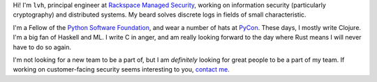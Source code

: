 .. title: About
.. slug: about
.. date: 2015-06-13 10:53:22 UTC-07:00
.. tags:
.. category:
.. link:
.. description:
.. type: text

Hi! I'm ``lvh``, principal engineer at `Rackspace Managed Security`_, working
on information security (particularly cryptography) and distributed
systems. My beard solves discrete logs in fields of small characteristic.

I'm a Fellow of the `Python Software Foundation`_, and wear a number of hats
at PyCon_. These days, I mostly write Clojure. I'm a big fan of Haskell
and ML. I write C in anger, and am really looking forward to the day where
Rust means I will never have to do so again.

I'm not looking for a new team to be a part of, but I am *definitely* looking
for great people to be a part of my team. If working on customer-facing
security seems interesting to you, `contact me`_.

.. _`Rackspace Managed Security`: http://www.rackspace.com/security
.. _`Python Software Foundation`: https://www.python.org/psf/
.. _PyCon: https://us.pycon.org/
.. _`contact me`: mailto:lvh@rackspace.com
